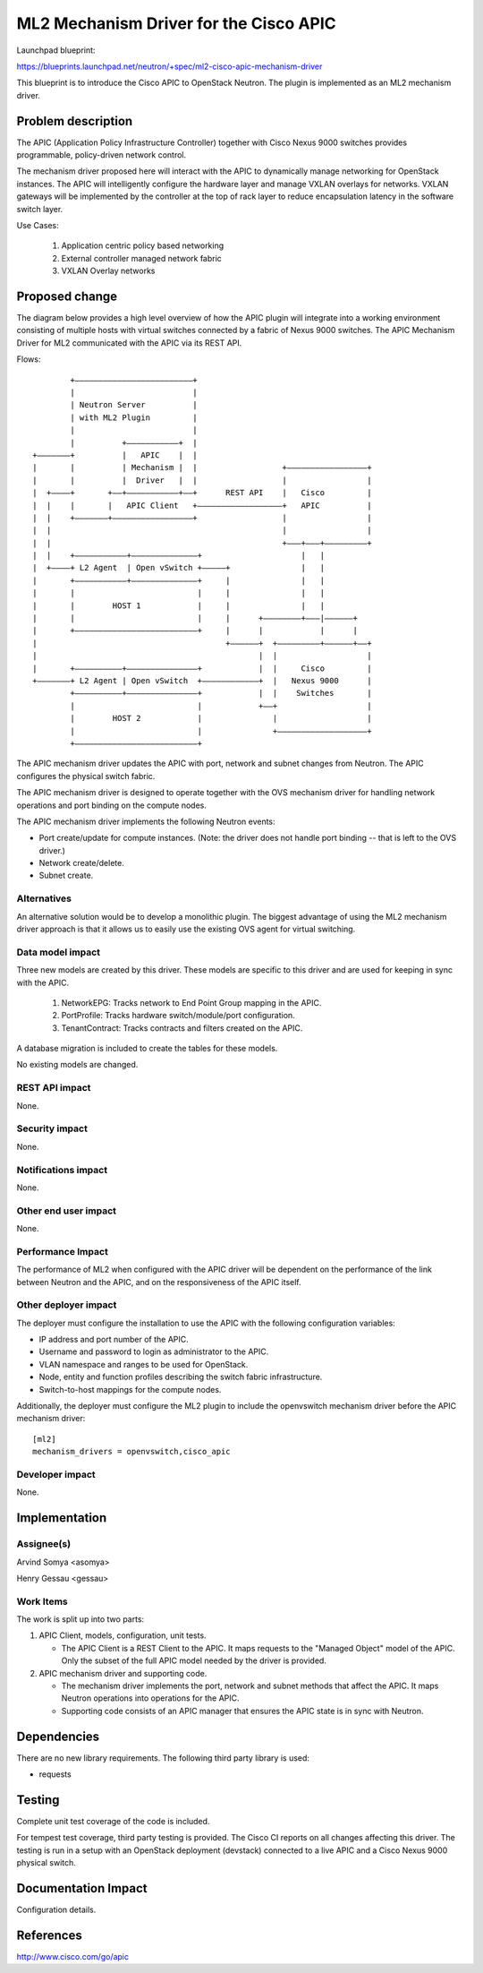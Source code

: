 =======================================
ML2 Mechanism Driver for the Cisco APIC
=======================================

Launchpad blueprint:

https://blueprints.launchpad.net/neutron/+spec/ml2-cisco-apic-mechanism-driver

This blueprint is to introduce the Cisco APIC to OpenStack
Neutron. The plugin is implemented as an ML2 mechanism driver.


Problem description
===================

The APIC (Application Policy Infrastructure Controller) together with
Cisco Nexus 9000 switches provides programmable, policy-driven network
control.

The mechanism driver proposed here will interact with the APIC to
dynamically manage networking for OpenStack instances. The APIC will
intelligently configure the hardware layer and manage VXLAN overlays
for networks. VXLAN gateways will be implemented by the controller at
the top of rack layer to reduce encapsulation latency in the software
switch layer.

Use Cases:

 1. Application centric policy based networking
 2. External controller managed network fabric
 3. VXLAN Overlay networks



Proposed change
===============

The diagram below provides a high level overview of how the APIC
plugin will integrate into a working environment consisting of
multiple hosts with virtual switches connected by a fabric of Nexus
9000 switches. The APIC Mechanism Driver for ML2 communicated with the
APIC via its REST API.

Flows::

          +–––––––––––––––––––––––––+
          |                         |
          | Neutron Server          |
          | with ML2 Plugin         |
          |                         |
          |          +–––––––––––+  |
  +–––––––+          |   APIC    |  |
  |       |          | Mechanism |  |                  +–––––––––––––––––+
  |       |          |  Driver   |  |                  |                 |
  |  +––––+       +––+–––––––––––+––+      REST API    |   Cisco         |
  |  |    |       |   APIC Client   +––––––––––––––––––+   APIC          |
  |  |    +–––––––+–––––––––––––––––+                  |                 |
  |  |                                                 |                 |
  |  |                                                 +–––+–––+–––––––––+
  |  |    +–––––––––––+––––––––––––––+                     |   |
  |  +––––+ L2 Agent  | Open vSwitch +–––––+               |   |
  |       +–––––––––––+––––––––––––––+     |               |   |
  |       |                          |     |               |   |
  |       |        HOST 1            |     |               |   |
  |       |                          |     |      +––––––––+–––|––––––+
  |       +––––––––––––––––––––––––––+     |      |            |      |
  |                                        +––––––+  +–––––––––+––––––+––+
  |                                               |  |                   |
  |       +––––––––––+–––––––––––––––+            |  |     Cisco         |
  +–––––––+ L2 Agent | Open vSwitch  +––––––––––––+  |   Nexus 9000      |
          +––––––––––+–––––––––––––––+            |  |    Switches       |
          |                          |            +––+                   |
          |        HOST 2            |               |                   |
          |                          |               +–––––––––––––––––––+
          +––––––––––––––––––––––––––+

The APIC mechanism driver updates the APIC with port, network and
subnet changes from Neutron. The APIC configures the physical switch
fabric.

The APIC mechanism driver is designed to operate together with the OVS
mechanism driver for handling network operations and port binding on
the compute nodes.

The APIC mechanism driver implements the following Neutron events:

* Port create/update for compute instances. (Note: the driver does not
  handle port binding -- that is left to the OVS driver.)
* Network create/delete.
* Subnet create.


Alternatives
------------

An alternative solution would be to develop a monolithic plugin. The
biggest advantage of using the ML2 mechanism driver approach is that
it allows us to easily use the existing OVS agent for virtual
switching.

Data model impact
-----------------

Three new models are created by this driver. These models are specific
to this driver and are used for keeping in sync with the APIC.

 1. NetworkEPG: Tracks network to End Point Group mapping in the APIC.

 2. PortProfile: Tracks hardware switch/module/port configuration.

 3. TenantContract: Tracks contracts and filters created on the APIC.

A database migration is included to create the tables for these
models.

No existing models are changed.

REST API impact
---------------

None.

Security impact
---------------

None.

Notifications impact
--------------------

None.

Other end user impact
---------------------

None.

Performance Impact
------------------

The performance of ML2 when configured with the APIC driver will be
dependent on the performance of the link between Neutron and the APIC,
and on the responsiveness of the APIC itself.

Other deployer impact
---------------------

The deployer must configure the installation to use the APIC with the
following configuration variables:

* IP address and port number of the APIC.
* Username and password to login as administrator to the APIC.
* VLAN namespace and ranges to be used for OpenStack.
* Node, entity and function profiles describing the switch fabric
  infrastructure.
* Switch-to-host mappings for the compute nodes.

Additionally, the deployer must configure the ML2 plugin to include
the openvswitch mechanism driver before the APIC mechanism driver:

::

  [ml2]
  mechanism_drivers = openvswitch,cisco_apic

Developer impact
----------------

None.

Implementation
==============

Assignee(s)
-----------

Arvind Somya <asomya>

Henry Gessau <gessau>

Work Items
----------

The work is split up into two parts:

1. APIC Client, models, configuration, unit tests.

   * The APIC Client is a REST Client to the APIC. It maps requests
     to the "Managed Object" model of the APIC. Only the subset of
     the full APIC model needed by the driver is provided.

2. APIC mechanism driver and supporting code.

   * The mechanism driver implements the port, network and subnet
     methods that affect the APIC. It maps Neutron operations into
     operations for the APIC.
   * Supporting code consists of an APIC manager that ensures the
     APIC state is in sync with Neutron.


Dependencies
============

There are no new library requirements. The following third party
library is used:

* requests


Testing
=======

Complete unit test coverage of the code is included.

For tempest test coverage, third party testing is provided. The Cisco
CI reports on all changes affecting this driver. The testing is run in
a setup with an OpenStack deployment (devstack) connected to a live
APIC and a Cisco Nexus 9000 physical switch.


Documentation Impact
====================

Configuration details.


References
==========

http://www.cisco.com/go/apic
